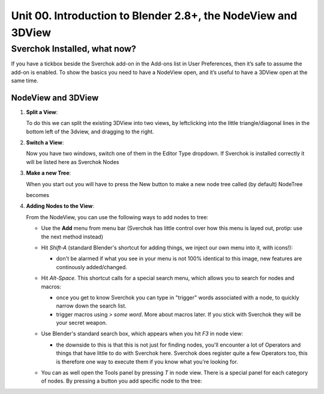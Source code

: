 **************************************************************
Unit 00. Introduction to Blender 2.8+, the NodeView and 3DView
**************************************************************

Sverchok Installed, what now?
~~~~~~~~~~~~~~~~~~~~~~~~~~~~~

If you have a tickbox beside the Sverchok add-on in the Add-ons list in User Preferences, then it’s safe to assume the add-on is enabled. To
show the basics you need to have a NodeView open, and it’s useful to have a 3DView open at the same time.

NodeView and 3DView
-------------------

|image1|

1. **Split a View**:

   To do this we can split the existing 3DView into two views, by
   leftclicking into the little triangle/diagonal lines in the bottom
   left of the 3dview, and dragging to the right.

   |splittingawindow|


2. **Switch a View**:

   Now you have two windows, switch one of them in the Editor Type dropdown. If Sverchok is installed correctly it will be listed here as Sverchok Nodes

   |switchview|


3. **Make a new Tree**:

   When you start out you will have to press the New button to make a new node tree called (by default) NodeTree

   |image4|

   becomes

   |image5|


4. **Adding Nodes to the View**:

   From the NodeView, you can use the following ways to add nodes to tree:

   * Use the **Add** menu from menu bar (Sverchok has little control over how this menu is layed out, protip: use the next method instead)

     |image6|

   * Hit *Shift-A* (standard Blender's shortcut for adding things, we inject our own menu into it, with icons!):

     - don't be alarmed if what you see in your menu is not 100% identical to this image, new features are continously added/changed.

     |image7|

   * Hit *Alt-Space*. This shortcut calls for a special search menu, which allows you to search for nodes and macros:

     - once you get to know Sverchok you can type in "trigger" words associated with a node, to quickly narrow down the search list.
     - trigger macros using `> some word`. More about macros later. If you stick with Sverchok they will be your secret weapon.

     |image8|

   * Use Blender's standard search box, which appears when you hit *F3* in node view:

     - the downside to this is that this is not just for finding nodes, you'll encounter a lot of Operators and things that have little to do with Sverchok here. Sverchok does register quite a few Operators too, this is therefore one way to execute them if you know what you're looking for.

     |image9|

   * You can as well open the Tools panel by pressing *T* in node view. There
     is a special panel for each category of nodes. By pressing a button you
     add specific node to the tree:

     |image10|


.. |image1| image:: https://user-images.githubusercontent.com/619340/81501387-61d28800-92d8-11ea-90cc-fcde07bf5625.png
.. |splittingawindow| image:: https://cloud.githubusercontent.com/assets/619340/18806709/f7659ea6-8234-11e6-9ac8-b566bf8b2eca.gif
.. |switchview| image:: https://cloud.githubusercontent.com/assets/619340/18806724/75f30fd8-8235-11e6-9319-40888ca49337.gif
.. |image2| image:: https://cloud.githubusercontent.com/assets/619340/18806728/98b24bb0-8235-11e6-8455-c382fb0686c9.png
.. |image3| image:: https://cloud.githubusercontent.com/assets/619340/18806345/41d59726-822a-11e6-96c6-2ed9a986923e.png
.. |image4| image:: https://user-images.githubusercontent.com/619340/81508456-88a6b380-9304-11ea-9cf6-f7e22400a5a6.png
.. |image5| image:: https://user-images.githubusercontent.com/619340/81508498-b0961700-9304-11ea-824b-f9da0118ec4b.png
.. |image6| image:: https://user-images.githubusercontent.com/619340/81508610-59447680-9305-11ea-8d1a-a909a575c42f.png
.. |image7| image:: https://user-images.githubusercontent.com/619340/81508556-079bec00-9305-11ea-8641-286eb27e0963.png
.. |image8| image:: https://user-images.githubusercontent.com/619340/81509102-9eb67300-9308-11ea-9e35-cb4fbc4abff5.png
.. |image9| image:: https://user-images.githubusercontent.com/619340/81508967-a7f31000-9307-11ea-89a1-715832a5ef83.png
.. |image10| image:: https://user-images.githubusercontent.com/284644/34564322-08f15328-f178-11e7-8b0d-76f49c7e3afe.png

